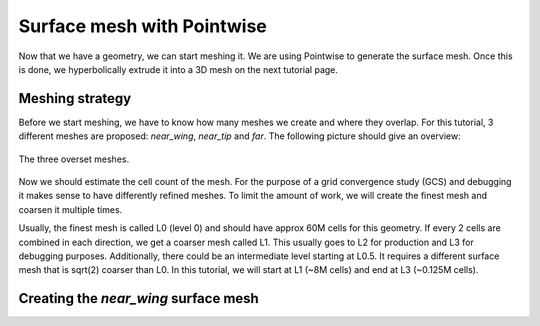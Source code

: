 .. _overset_surface_mesh:

########################
Surface mesh with Pointwise
########################

Now that we have a geometry, we can start meshing it. We are using Pointwise to generate the surface mesh. 
Once this is done, we hyperbolically extrude it into a 3D mesh on the next tutorial page. 

Meshing strategy
================
Before we start meshing, we have to know how many meshes we create and where they overlap. For this tutorial,
3 different meshes are proposed: `near_wing`, `near_tip` and `far`. The following picture should give an overview:

.. figure:: images/overset_m6_mesh_fields.png
    :width: 400
    :align: center 

    The three overset meshes.

Now we should estimate the cell count of the mesh. For the purpose of a grid convergence study (GCS) and debugging
it makes sense to have differently refined meshes. To limit the amount of work, we will create the finest mesh and
coarsen it multiple times. 

Usually, the finest mesh is called L0 (level 0) and should have approx 60M cells for this geometry. If every 2 cells 
are combined in each direction, we get a coarser mesh called L1. This usually goes to L2 for production and L3 for 
debugging purposes. Additionally, there could be an intermediate level starting at L0.5. It requires a different 
surface mesh that is sqrt(2) coarser than L0. In this tutorial, we will start at L1 (~8M cells) and end at L3 
(~0.125M cells).

Creating the `near_wing` surface mesh
=====================================